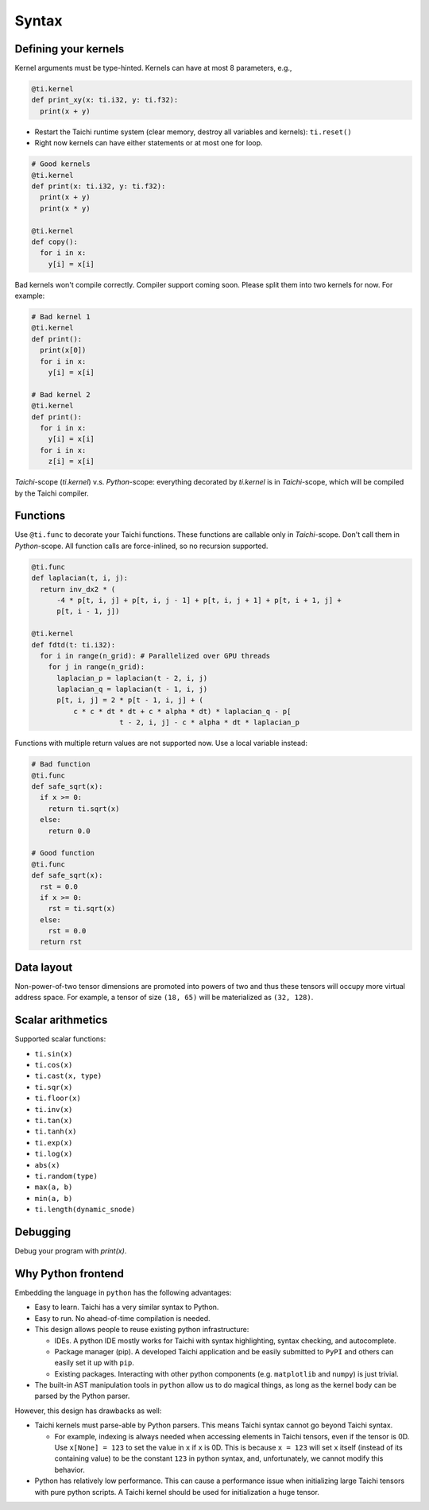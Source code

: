 Syntax
==========================


Defining your kernels
---------------------

Kernel arguments must be type-hinted. Kernels can have at most 8 parameters, e.g.,

.. code-block:: python

    @ti.kernel
    def print_xy(x: ti.i32, y: ti.f32):
      print(x + y)

* Restart the Taichi runtime system (clear memory, destroy all variables and kernels): ``ti.reset()``
* Right now kernels can have either statements or at most one for loop.

.. code-block:: python

    # Good kernels
    @ti.kernel
    def print(x: ti.i32, y: ti.f32):
      print(x + y)
      print(x * y)

    @ti.kernel
    def copy():
      for i in x:
        y[i] = x[i]

Bad kernels won't compile correctly.
Compiler support coming soon. Please split them into two kernels for now.
For example:

.. code-block:: python

    # Bad kernel 1
    @ti.kernel
    def print():
      print(x[0])
      for i in x:
        y[i] = x[i]

    # Bad kernel 2
    @ti.kernel
    def print():
      for i in x:
        y[i] = x[i]
      for i in x:
        z[i] = x[i]

`Taichi`-scope (`ti.kernel`) v.s. `Python`-scope: everything decorated by `ti.kernel` is in `Taichi`-scope, which will be compiled by the Taichi compiler.

Functions
-----------------------------------------------

Use ``@ti.func`` to decorate your Taichi functions. These functions are callable only in `Taichi`-scope. Don't call them in `Python`-scope. All function calls are force-inlined, so no recursion supported.

.. code-block:: python

   @ti.func
   def laplacian(t, i, j):
     return inv_dx2 * (
         -4 * p[t, i, j] + p[t, i, j - 1] + p[t, i, j + 1] + p[t, i + 1, j] +
         p[t, i - 1, j])

   @ti.kernel
   def fdtd(t: ti.i32):
     for i in range(n_grid): # Parallelized over GPU threads
       for j in range(n_grid):
         laplacian_p = laplacian(t - 2, i, j)
         laplacian_q = laplacian(t - 1, i, j)
         p[t, i, j] = 2 * p[t - 1, i, j] + (
             c * c * dt * dt + c * alpha * dt) * laplacian_q - p[
                        t - 2, i, j] - c * alpha * dt * laplacian_p


Functions with multiple return values are not supported now. Use a local variable instead:

.. code-block:: python

  # Bad function
  @ti.func
  def safe_sqrt(x):
    if x >= 0:
      return ti.sqrt(x)
    else:
      return 0.0

  # Good function
  @ti.func
  def safe_sqrt(x):
    rst = 0.0
    if x >= 0:
      rst = ti.sqrt(x)
    else:
      rst = 0.0
    return rst


Data layout
-------------------
Non-power-of-two tensor dimensions are promoted into powers of two and thus these tensors will occupy more virtual address space.
For example, a tensor of size ``(18, 65)`` will be materialized as ``(32, 128)``.


Scalar arithmetics
-----------------------------------------
Supported scalar functions:

* ``ti.sin(x)``
* ``ti.cos(x)``
* ``ti.cast(x, type)``
* ``ti.sqr(x)``
* ``ti.floor(x)``
* ``ti.inv(x)``
* ``ti.tan(x)``
* ``ti.tanh(x)``
* ``ti.exp(x)``
* ``ti.log(x)``
* ``abs(x)``
* ``ti.random(type)``
* ``max(a, b)``
* ``min(a, b)``
* ``ti.length(dynamic_snode)``

Debugging
-------------------------------------------

Debug your program with `print(x)`.


Why Python frontend
-----------------------------------

Embedding the language in ``python`` has the following advantages:

* Easy to learn. Taichi has a very similar syntax to Python.
* Easy to run. No ahead-of-time compilation is needed.
* This design allows people to reuse existing python infrastructure:

  * IDEs. A python IDE mostly works for Taichi with syntax highlighting, syntax checking, and autocomplete.
  * Package manager (pip). A developed Taichi application and be easily submitted to ``PyPI`` and others can easily set it up with ``pip``.
  * Existing packages. Interacting with other python components (e.g. ``matplotlib`` and ``numpy``) is just trivial.

* The built-in AST manipulation tools in ``python`` allow us to do magical things, as long as the kernel body can be parsed by the Python parser.

However, this design has drawbacks as well:

* Taichi kernels must parse-able by Python parsers. This means Taichi syntax cannot go beyond Taichi syntax.

  * For example, indexing is always needed when accessing elements in Taichi tensors, even if the tensor is 0D. Use ``x[None] = 123`` to set the value in ``x`` if ``x`` is 0D. This is because ``x = 123`` will set ``x`` itself (instead of its containing value) to be the constant ``123`` in python syntax, and, unfortunately, we cannot modify this behavior.

* Python has relatively low performance. This can cause a performance issue when initializing large Taichi tensors with pure python scripts. A Taichi kernel should be used for initialization a huge tensor.
